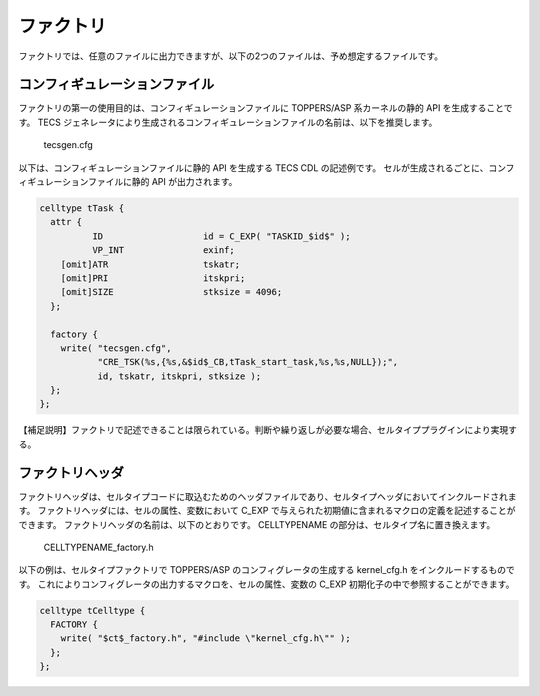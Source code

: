 .. _IMPref-factory:

ファクトリ
==================

ファクトリでは、任意のファイルに出力できますが、以下の2つのファイルは、予め想定するファイルです。

コンフィギュレーションファイル
-------------------------------------

ファクトリの第一の使用目的は、コンフィギュレーションファイルに TOPPERS/ASP 系カーネルの静的 API を生成することです。
TECS ジェネレータにより生成されるコンフィギュレーションファイルの名前は、以下を推奨します。

  tecsgen.cfg 

以下は、コンフィギュレーションファイルに静的 API を生成する TECS CDL の記述例です。
セルが生成されるごとに、コンフィギュレーションファイルに静的 API が出力されます。

.. code-block:: tecs-cdl

  celltype tTask {
    attr {
            ID                   id = C_EXP( "TASKID_$id$" );
            VP_INT               exinf;
      [omit]ATR                  tskatr;
      [omit]PRI                  itskpri;
      [omit]SIZE                 stksize = 4096;
    };

    factory {
      write( "tecsgen.cfg",
             "CRE_TSK(%s,{%s,&$id$_CB,tTask_start_task,%s,%s,NULL});",
             id, tskatr, itskpri, stksize );
    };
  };


【補足説明】ファクトリで記述できることは限られている。判断や繰り返しが必要な場合、セルタイププラグインにより実現する。

ファクトリヘッダ
-------------------------------------

ファクトリヘッダは、セルタイプコードに取込むためのヘッダファイルであり、セルタイプヘッダにおいてインクルードされます。
ファクトリヘッダには、セルの属性、変数において C_EXP で与えられた初期値に含まれるマクロの定義を記述することができます。
ファクトリヘッダの名前は、以下のとおりです。
CELLTYPENAME の部分は、セルタイプ名に置き換えます。

   CELLTYPENAME_factory.h

以下の例は、セルタイプファクトリで TOPPERS/ASP のコンフィグレータの生成する kernel_cfg.h をインクルードするものです。
これによりコンフィグレータの出力するマクロを、セルの属性、変数の C_EXP 初期化子の中で参照することができます。

.. code-block:: tecs-cdl

   celltype tCelltype {
     FACTORY {
       write( "$ct$_factory.h", "#include \"kernel_cfg.h\"" );
     };
   };

